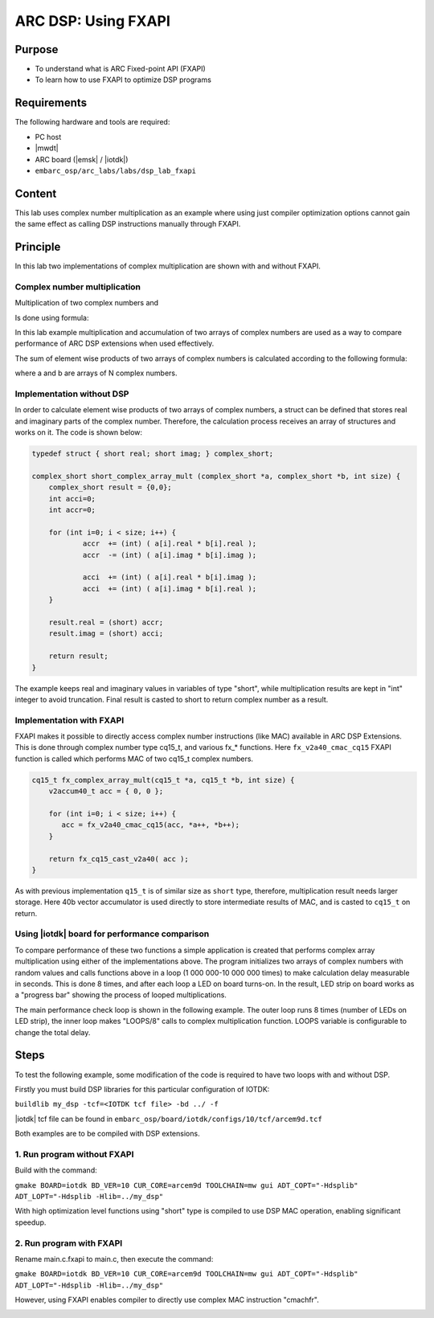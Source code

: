 .. _lab_dsp2:

ARC DSP: Using FXAPI
=============================

Purpose
------------------------
- To understand what is ARC Fixed-point API (FXAPI)
- To learn how to use FXAPI to optimize DSP programs

Requirements
----------------------------
The following hardware and tools are required:

* PC host
* |mwdt|
* ARC board (|emsk| / |iotdk|)
* ``embarc_osp/arc_labs/labs/dsp_lab_fxapi``

Content
--------------------------------
This lab uses complex number multiplication as an example where using just compiler optimization options cannot gain the same effect as calling DSP instructions manually through FXAPI.

Principle
--------------------------------
In this lab two implementations of complex multiplication are shown with and without FXAPI.

Complex number multiplication
^^^^^^^^^^^^^^^^^^^^^^^^^^^^^

Multiplication of two complex numbers
|dsp_icon_2.1|
and
|dsp_icon_2.2|

Is done using formula:

|dsp_icon_2.3|

In this lab example multiplication and accumulation of two arrays of complex numbers are used as a way to compare performance of ARC DSP extensions when used effectively.

The sum of element wise products of two arrays of complex numbers is calculated according to the following formula:

|dsp_icon_2.4|

where a and b are arrays of N complex numbers.

Implementation without DSP
^^^^^^^^^^^^^^^^^^^^^^^^^^

In order to calculate element wise products of two arrays of complex numbers, a struct can be defined that stores real and imaginary parts of the complex number. Therefore, the calculation process receives an array of structures and works on it. The code is shown below:

.. code-block:: c

    typedef struct { short real; short imag; } complex_short;

    complex_short short_complex_array_mult (complex_short *a, complex_short *b, int size) {
    	complex_short result = {0,0};
    	int acci=0;
    	int accr=0;

    	for (int i=0; i < size; i++) {
    		accr  += (int) ( a[i].real * b[i].real );
    		accr  -= (int) ( a[i].imag * b[i].imag );

    		acci  += (int) ( a[i].real * b[i].imag );
    		acci  += (int) ( a[i].imag * b[i].real );
    	}

    	result.real = (short) accr;
    	result.imag = (short) acci;

    	return result;
    }

The example keeps real and imaginary values in variables of type "short", while multiplication results are kept in "int" integer to avoid truncation. Final result is casted to short to return complex number as a result.

Implementation with FXAPI
^^^^^^^^^^^^^^^^^^^^^^^^^

FXAPI makes it possible to directly access complex number instructions (like MAC) available in ARC DSP Extensions. This is done through complex number type cq15_t, and various fx_* functions. Here ``fx_v2a40_cmac_cq15`` FXAPI function is called which performs MAC of two cq15_t complex numbers.

.. code-block:: c

    cq15_t fx_complex_array_mult(cq15_t *a, cq15_t *b, int size) {
    	v2accum40_t acc = { 0, 0 };

    	for (int i=0; i < size; i++) {
    	   acc = fx_v2a40_cmac_cq15(acc, *a++, *b++);
    	}

    	return fx_cq15_cast_v2a40( acc );
    }

As with previous implementation ``q15_t`` is of similar size as ``short`` type, therefore, multiplication result needs larger storage. Here 40b vector accumulator is used directly to store intermediate results of MAC, and is casted to ``cq15_t`` on return.

Using |iotdk| board for performance comparison
^^^^^^^^^^^^^^^^^^^^^^^^^^^^^^^^^^^^^^^^^^^^^^

To compare performance of these two functions a simple application is created that performs complex array multiplication using either of the implementations above. The program initializes two arrays of complex numbers with random values and calls functions above in a loop (1 000 000-10 000 000 times) to make calculation delay measurable in seconds. This is done 8 times, and after each loop a LED on board turns-on. In the result, LED strip on board works as a "progress bar" showing the process of looped multiplications.

The main performance check loop is shown in the following example. The outer loop runs 8 times (number of LEDs on LED strip), the inner loop makes "LOOPS/8" calls to complex multiplication function. LOOPS variable is configurable to change the total delay.

Steps
------------

To test the following example, some modification of the code is required to have two loops with and without DSP. 

Firstly you must build DSP libraries for this particular configuration of IOTDK:

``buildlib my_dsp -tcf=<IOTDK tcf file> -bd ../ -f``

|iotdk| tcf file can be found in ``embarc_osp/board/iotdk/configs/10/tcf/arcem9d.tcf``

Both examples are to be compiled with DSP extensions.

1. Run program without FXAPI
^^^^^^^^^^^^^^^^^^^^^^^^^^^^^^^^^^^^^^^^^^^

Build with the command:

``gmake BOARD=iotdk BD_VER=10 CUR_CORE=arcem9d TOOLCHAIN=mw gui ADT_COPT="-Hdsplib" ADT_LOPT="-Hdsplib -Hlib=../my_dsp"``

With high optimization level functions using "short" type is compiled to use DSP MAC operation, enabling significant speedup.

|dsp_figure_2.1|

2. Run program with FXAPI
^^^^^^^^^^^^^^^^^^^^^^^^^^^^^^^^^^^^^^^^^^^

Rename main.c.fxapi to main.c, then execute the command:

``gmake BOARD=iotdk BD_VER=10 CUR_CORE=arcem9d TOOLCHAIN=mw gui ADT_COPT="-Hdsplib" ADT_LOPT="-Hdsplib -Hlib=../my_dsp"``

However, using FXAPI enables compiler to directly use complex MAC instruction "cmachfr".

|dsp_figure_2.2|

.. |dsp_icon_2.1| image:: /img/dsp_icon_2.1.png
.. |dsp_icon_2.2| image:: /img/dsp_icon_2.2.png
.. |dsp_icon_2.3| image:: /img/dsp_icon_2.3.png
.. |dsp_icon_2.4| image:: /img/dsp_icon_2.4.png

.. |dsp_figure_2.1| image:: /img/dsp_figure_2.1.png
.. |dsp_figure_2.2| image:: /img/dsp_figure_2.2.png
